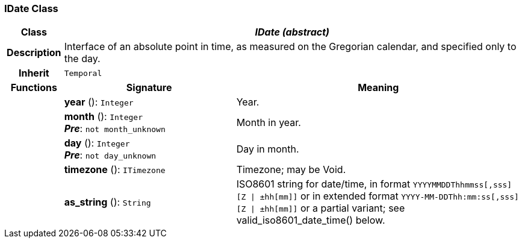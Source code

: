=== IDate Class

[cols="^1,3,5"]
|===
h|*Class*
2+^h|*_IDate (abstract)_*

h|*Description*
2+a|Interface of an absolute point in time, as measured on the Gregorian calendar, and specified only to the day.

h|*Inherit*
2+|`Temporal`

h|*Functions*
^h|*Signature*
^h|*Meaning*

h|
|*year* (): `Integer`
a|Year.

h|
|*month* (): `Integer` +
*_Pre_*: `not month_unknown`
a|Month in year.

h|
|*day* (): `Integer` +
*_Pre_*: `not day_unknown`
a|Day in month.

h|
|*timezone* (): `ITimezone`
a|Timezone; may be Void.

h|
|*as_string* (): `String`
a|ISO8601 string for date/time, in format `YYYYMMDDThhmmss[,sss][Z &#124; ±hh[mm]]` or in extended format `YYYY-MM-DDThh:mm:ss[,sss][Z &#124; ±hh[mm]]` or a partial variant; see valid_iso8601_date_time() below.
|===
